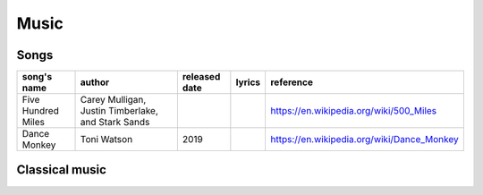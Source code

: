 ===================
Music
===================


Songs
==============

+------------------+--------------------------------------------------+-------------+------+------------------------------------------+
|song's name       |author                                            |released date|lyrics|reference                                 |
+==================+==================================================+=============+======+==========================================+
|Five Hundred Miles|Carey Mulligan, Justin Timberlake, and Stark Sands|             |      |https://en.wikipedia.org/wiki/500_Miles   |
+------------------+--------------------------------------------------+-------------+------+------------------------------------------+
|Dance Monkey      |Toni Watson                                       |2019         |      |https://en.wikipedia.org/wiki/Dance_Monkey|
+------------------+--------------------------------------------------+-------------+------+------------------------------------------+


Classical music
=================
